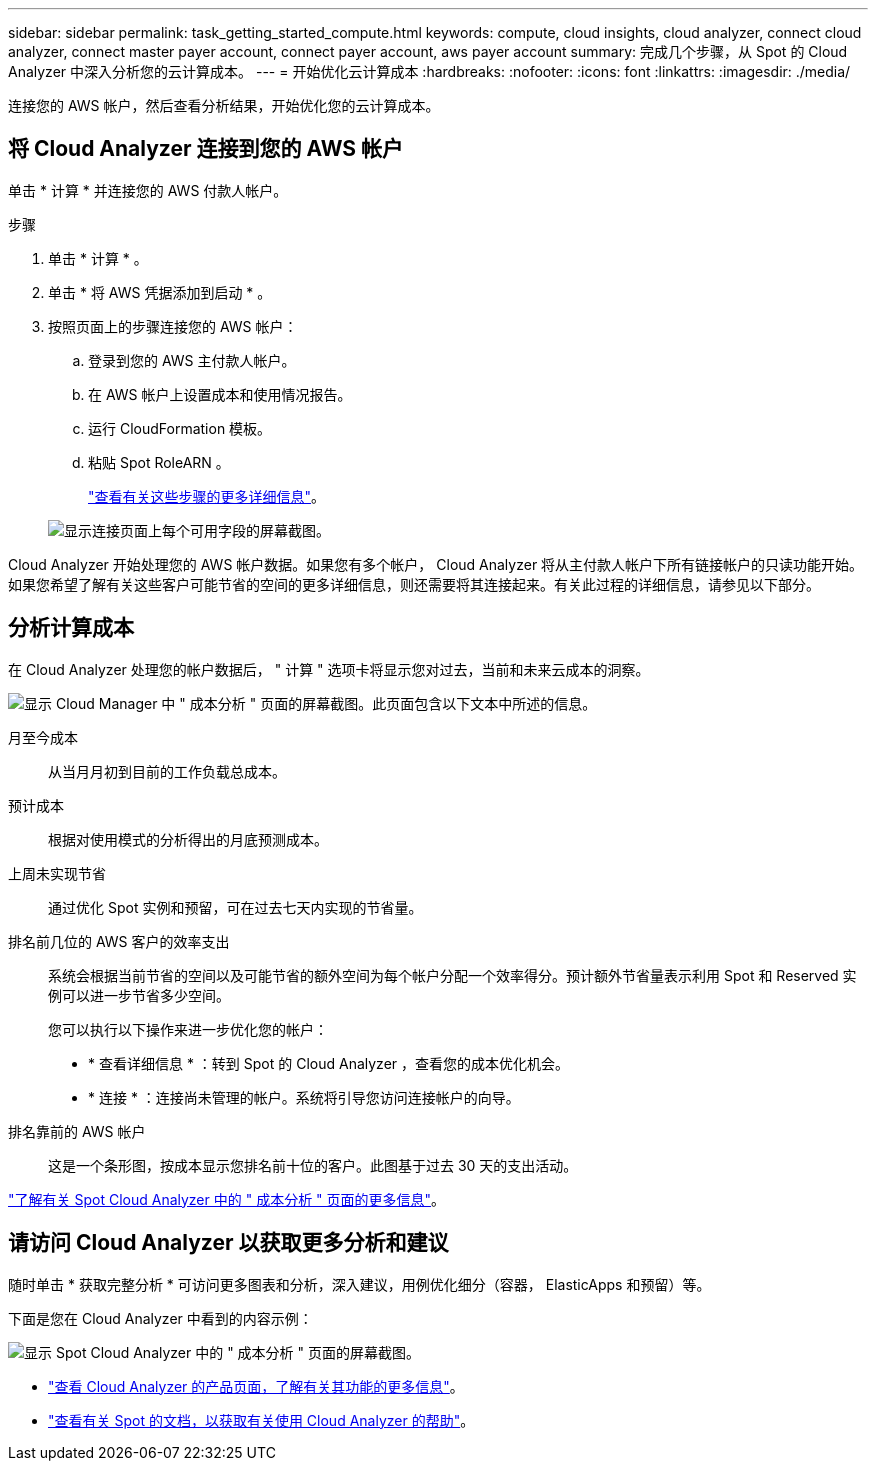---
sidebar: sidebar 
permalink: task_getting_started_compute.html 
keywords: compute, cloud insights, cloud analyzer, connect cloud analyzer, connect master payer account, connect payer account, aws payer account 
summary: 完成几个步骤，从 Spot 的 Cloud Analyzer 中深入分析您的云计算成本。 
---
= 开始优化云计算成本
:hardbreaks:
:nofooter: 
:icons: font
:linkattrs: 
:imagesdir: ./media/


[role="lead"]
连接您的 AWS 帐户，然后查看分析结果，开始优化您的云计算成本。



== 将 Cloud Analyzer 连接到您的 AWS 帐户

单击 * 计算 * 并连接您的 AWS 付款人帐户。

.步骤
. 单击 * 计算 * 。
. 单击 * 将 AWS 凭据添加到启动 * 。
. 按照页面上的步骤连接您的 AWS 帐户：
+
.. 登录到您的 AWS 主付款人帐户。
.. 在 AWS 帐户上设置成本和使用情况报告。
.. 运行 CloudFormation 模板。
.. 粘贴 Spot RoleARN 。
+
https://help.spot.io/cloud-analyzer/connect-your-aws-account-2/["查看有关这些步骤的更多详细信息"^]。

+
image:screenshot_compute_add_account.gif["显示连接页面上每个可用字段的屏幕截图。"]





Cloud Analyzer 开始处理您的 AWS 帐户数据。如果您有多个帐户， Cloud Analyzer 将从主付款人帐户下所有链接帐户的只读功能开始。如果您希望了解有关这些客户可能节省的空间的更多详细信息，则还需要将其连接起来。有关此过程的详细信息，请参见以下部分。



== 分析计算成本

在 Cloud Analyzer 处理您的帐户数据后， " 计算 " 选项卡将显示您对过去，当前和未来云成本的洞察。

image:screenshot_compute_dashboard.gif["显示 Cloud Manager 中 \" 成本分析 \" 页面的屏幕截图。此页面包含以下文本中所述的信息。"]

月至今成本:: 从当月月初到目前的工作负载总成本。
预计成本:: 根据对使用模式的分析得出的月底预测成本。
上周未实现节省:: 通过优化 Spot 实例和预留，可在过去七天内实现的节省量。
排名前几位的 AWS 客户的效率支出::
+
--
系统会根据当前节省的空间以及可能节省的额外空间为每个帐户分配一个效率得分。预计额外节省量表示利用 Spot 和 Reserved 实例可以进一步节省多少空间。

您可以执行以下操作来进一步优化您的帐户：

* * 查看详细信息 * ：转到 Spot 的 Cloud Analyzer ，查看您的成本优化机会。
* * 连接 * ：连接尚未管理的帐户。系统将引导您访问连接帐户的向导。


--
排名靠前的 AWS 帐户:: 这是一个条形图，按成本显示您排名前十位的客户。此图基于过去 30 天的支出活动。


https://help.spot.io/cloud-analyzer/cost-analysis/["了解有关 Spot Cloud Analyzer 中的 " 成本分析 " 页面的更多信息"^]。



== 请访问 Cloud Analyzer 以获取更多分析和建议

随时单击 * 获取完整分析 * 可访问更多图表和分析，深入建议，用例优化细分（容器， ElasticApps 和预留）等。

下面是您在 Cloud Analyzer 中看到的内容示例：

image:screenshot_compute_dashboard_spot.gif["显示 Spot Cloud Analyzer 中的 \" 成本分析 \" 页面的屏幕截图。"]

* https://spot.io/products/cloud-analyzer/["查看 Cloud Analyzer 的产品页面，了解有关其功能的更多信息"^]。
* https://help.spot.io/cloud-analyzer/["查看有关 Spot 的文档，以获取有关使用 Cloud Analyzer 的帮助"^]。


